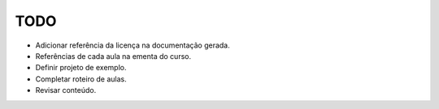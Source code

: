 TODO
====

- Adicionar referência da licença na documentação gerada.
- Referências de cada aula na ementa do curso.
- Definir projeto de exemplo.
- Completar roteiro de aulas.
- Revisar conteúdo.
